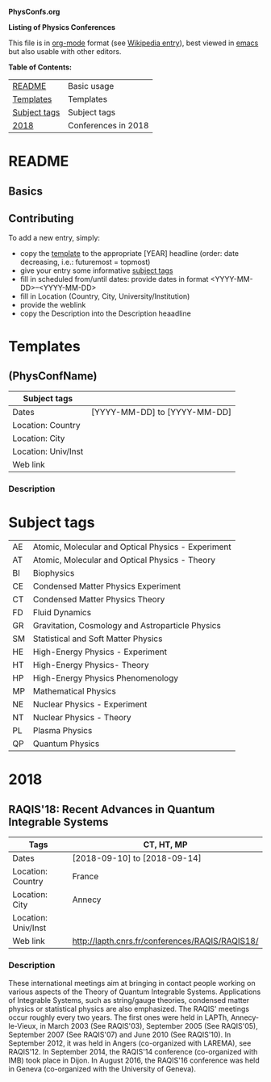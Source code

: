 
*PhysConfs.org*

*Listing of Physics Conferences*

This file is in [[https://orgmode.org][org-mode]] format (see [[https://en.wikipedia.org/wiki/Org-mode][Wikipedia entry]]), best viewed in [[https://www.gnu.org/software/emacs/][emacs]] but also usable with other editors.


*Table of Contents:*

|--------------+---------------------|
| [[#README][README]]       | Basic usage         |
| [[#Templates][Templates]]    | Templates           |
| [[#SubjectTags][Subject tags]] | Subject tags        |
|--------------+---------------------|
| [[#Confs2018][2018]]         | Conferences in 2018 |
|--------------+---------------------|


* README
  :PROPERTIES:
  :CUSTOM_ID: README
  :END:

** Basics

** Contributing
To add a new entry, simply:
- copy the [[#TemplatePhysConf][template]] to the appropriate [YEAR] headline (order: date decreasing, i.e.: futuremost = topmost)
- give your entry some informative [[#SubjectTags][subject tags]]
- fill in scheduled from/until dates: provide dates in format <YYYY-MM-DD>--<YYYY-MM-DD>
- fill in Location (Country, City, University/Institution)
- provide the weblink
- copy the Description into the Description heaadline


* Templates
  :PROPERTIES:
  :CUSTOM_ID: Templates
  :END:
** (PhysConfName)
   :PROPERTIES:
   :CUSTOM_ID: TemplatePhysConf
   :END:

|---------------------+------------------------------|
| Subject tags        |                              |
|---------------------+------------------------------|
| Dates               | [YYYY-MM-DD] to [YYYY-MM-DD] |
|---------------------+------------------------------|
| Location: Country   |                              |
|---------------------+------------------------------|
| Location: City      |                              |
|---------------------+------------------------------|
| Location: Univ/Inst |                              |
|---------------------+------------------------------|
| Web link            |                              |
|---------------------+------------------------------|

*** Description



* Subject tags
  :PROPERTIES:
  :CUSTOM_ID: SubjectTags
  :END:

| AE | Atomic, Molecular and Optical Physics - Experiment |
| AT | Atomic, Molecular and Optical Physics - Theory     |
| BI | Biophysics                                         |
| CE | Condensed Matter Physics Experiment                |
| CT | Condensed Matter Physics Theory                    |
| FD | Fluid Dynamics                                     |
| GR | Gravitation, Cosmology and Astroparticle Physics   |
| SM | Statistical and Soft Matter Physics                |
| HE | High-Energy Physics - Experiment                   |
| HT | High-Energy Physics- Theory                        |
| HP | High-Energy Physics Phenomenology                  |
| MP | Mathematical Physics                               |
| NE | Nuclear Physics - Experiment                       |
| NT | Nuclear Physics - Theory                           |
| PL | Plasma Physics                                     |
| QP | Quantum Physics                                    |


* 2018
  :PROPERTIES:
  :CUSTOM_ID: Confs2018
  :END:


** RAQIS'18: Recent Advances in Quantum Integrable Systems
   :PROPERTIES:
   :CUSTOM_ID: TemplatePhysConf
   :END:

|---------------------+-------------------------------------------------|
| Tags                | CT, HT, MP                                      |
|---------------------+-------------------------------------------------|
| Dates               | [2018-09-10] to [2018-09-14]                    |
|---------------------+-------------------------------------------------|
| Location: Country   | France                                          |
|---------------------+-------------------------------------------------|
| Location: City      | Annecy                                          |
|---------------------+-------------------------------------------------|
| Location: Univ/Inst |                                                 |
|---------------------+-------------------------------------------------|
| Web link            | http://lapth.cnrs.fr/conferences/RAQIS/RAQIS18/ |
|---------------------+-------------------------------------------------|

*** Description
These international meetings aim at bringing in contact people working on various aspects of the Theory of Quantum Integrable Systems. Applications of Integrable Systems, such as string/gauge theories, condensed matter physics or statistical physics are also emphasized.
The RAQIS' meetings occur roughly every two years. The first ones were held in LAPTh, Annecy-le-Vieux, in March 2003 (See RAQIS'03), September 2005 (See RAQIS'05), September 2007 (See RAQIS'07) and June 2010 (See RAQIS'10). In September 2012, it was held in Angers (co-organized with LAREMA), see RAQIS'12. In September 2014, the RAQIS'14 conference (co-organized with IMB) took place in Dijon. In August 2016, the RAQIS'16 conference was held in Geneva (co-organized with the University of Geneva).
